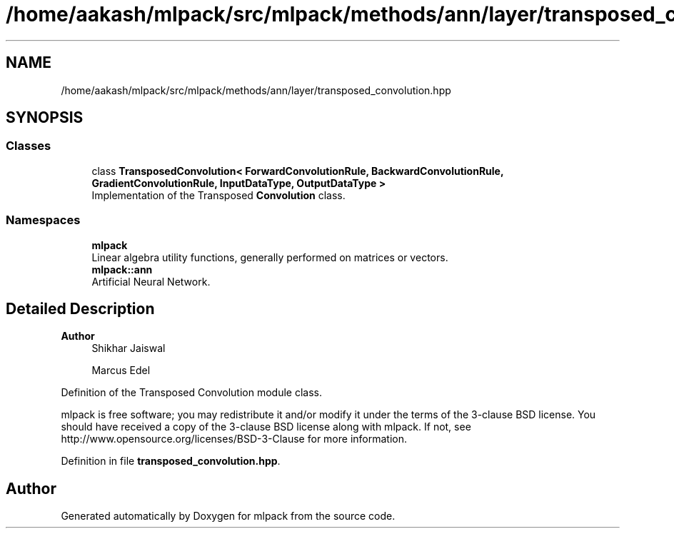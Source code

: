 .TH "/home/aakash/mlpack/src/mlpack/methods/ann/layer/transposed_convolution.hpp" 3 "Sun Jun 20 2021" "Version 3.4.2" "mlpack" \" -*- nroff -*-
.ad l
.nh
.SH NAME
/home/aakash/mlpack/src/mlpack/methods/ann/layer/transposed_convolution.hpp
.SH SYNOPSIS
.br
.PP
.SS "Classes"

.in +1c
.ti -1c
.RI "class \fBTransposedConvolution< ForwardConvolutionRule, BackwardConvolutionRule, GradientConvolutionRule, InputDataType, OutputDataType >\fP"
.br
.RI "Implementation of the Transposed \fBConvolution\fP class\&. "
.in -1c
.SS "Namespaces"

.in +1c
.ti -1c
.RI " \fBmlpack\fP"
.br
.RI "Linear algebra utility functions, generally performed on matrices or vectors\&. "
.ti -1c
.RI " \fBmlpack::ann\fP"
.br
.RI "Artificial Neural Network\&. "
.in -1c
.SH "Detailed Description"
.PP 

.PP
\fBAuthor\fP
.RS 4
Shikhar Jaiswal 
.PP
Marcus Edel
.RE
.PP
Definition of the Transposed Convolution module class\&.
.PP
mlpack is free software; you may redistribute it and/or modify it under the terms of the 3-clause BSD license\&. You should have received a copy of the 3-clause BSD license along with mlpack\&. If not, see http://www.opensource.org/licenses/BSD-3-Clause for more information\&. 
.PP
Definition in file \fBtransposed_convolution\&.hpp\fP\&.
.SH "Author"
.PP 
Generated automatically by Doxygen for mlpack from the source code\&.
